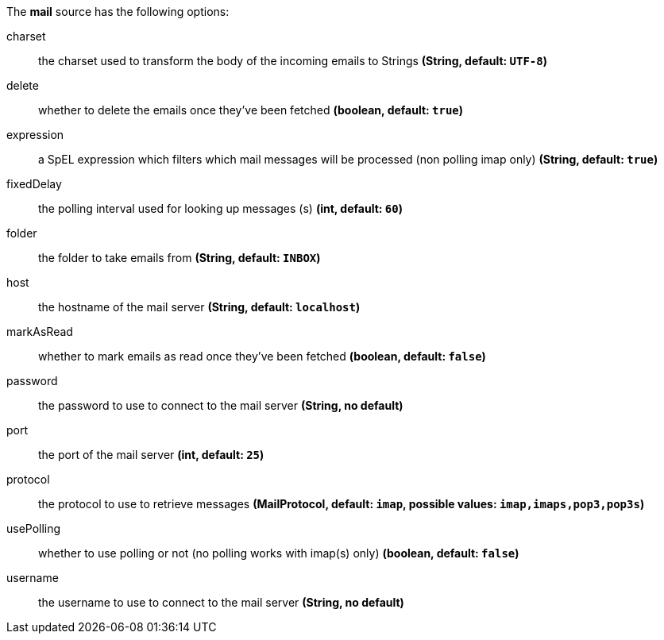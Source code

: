 The **mail** source has the following options:

charset:: the charset used to transform the body of the incoming emails to Strings *(String, default: `UTF-8`)*
delete:: whether to delete the emails once they’ve been fetched *(boolean, default: `true`)*
expression:: a SpEL expression which filters which mail messages will be processed (non polling imap only) *(String, default: `true`)*
fixedDelay:: the polling interval used for looking up messages (s) *(int, default: `60`)*
folder:: the folder to take emails from *(String, default: `INBOX`)*
host:: the hostname of the mail server *(String, default: `localhost`)*
markAsRead:: whether to mark emails as read once they’ve been fetched *(boolean, default: `false`)*
password:: the password to use to connect to the mail server  *(String, no default)*
port:: the port of the mail server *(int, default: `25`)*
protocol:: the protocol to use to retrieve messages *(MailProtocol, default: `imap`, possible values: `imap,imaps,pop3,pop3s`)*
usePolling:: whether to use polling or not (no polling works with imap(s) only) *(boolean, default: `false`)*
username:: the username to use to connect to the mail server *(String, no default)*
